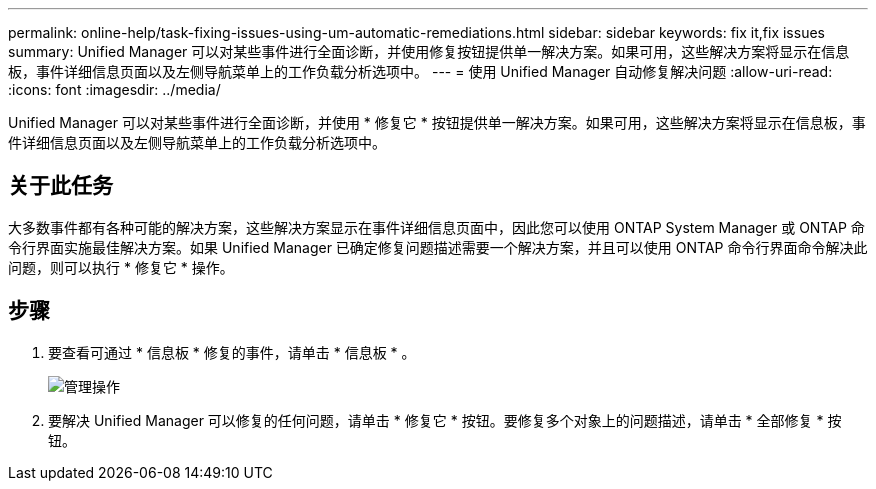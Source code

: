 ---
permalink: online-help/task-fixing-issues-using-um-automatic-remediations.html 
sidebar: sidebar 
keywords: fix it,fix issues 
summary: Unified Manager 可以对某些事件进行全面诊断，并使用修复按钮提供单一解决方案。如果可用，这些解决方案将显示在信息板，事件详细信息页面以及左侧导航菜单上的工作负载分析选项中。 
---
= 使用 Unified Manager 自动修复解决问题
:allow-uri-read: 
:icons: font
:imagesdir: ../media/


[role="lead"]
Unified Manager 可以对某些事件进行全面诊断，并使用 * 修复它 * 按钮提供单一解决方案。如果可用，这些解决方案将显示在信息板，事件详细信息页面以及左侧导航菜单上的工作负载分析选项中。



== 关于此任务

大多数事件都有各种可能的解决方案，这些解决方案显示在事件详细信息页面中，因此您可以使用 ONTAP System Manager 或 ONTAP 命令行界面实施最佳解决方案。如果 Unified Manager 已确定修复问题描述需要一个解决方案，并且可以使用 ONTAP 命令行界面命令解决此问题，则可以执行 * 修复它 * 操作。



== 步骤

. 要查看可通过 * 信息板 * 修复的事件，请单击 * 信息板 * 。
+
image::../media/management-actions.png[管理操作]

. 要解决 Unified Manager 可以修复的任何问题，请单击 * 修复它 * 按钮。要修复多个对象上的问题描述，请单击 * 全部修复 * 按钮。


